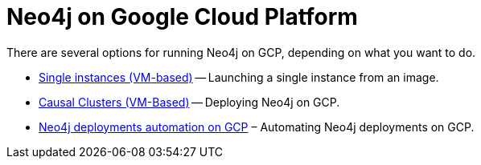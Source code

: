[[gcp]]
= Neo4j on Google Cloud Platform
:description: This chapter describes the different options for deploying and running Neo4j on Google Cloud Platform. 

There are several options for running Neo4j on GCP, depending on what you want to do.

* xref:cloud-deployments/neo4j-gcp/single-instance-vm.adoc[Single instances (VM-based)] -- Launching a single instance from an image.
* xref:cloud-deployments/neo4j-gcp/causal-cluster-vm.adoc[Causal Clusters (VM-Based)] -- Deploying Neo4j on GCP.
* xref:cloud-deployments/neo4j-gcp/automation-gcp.adoc[Neo4j deployments automation on GCP] – Automating Neo4j deployments on GCP.


